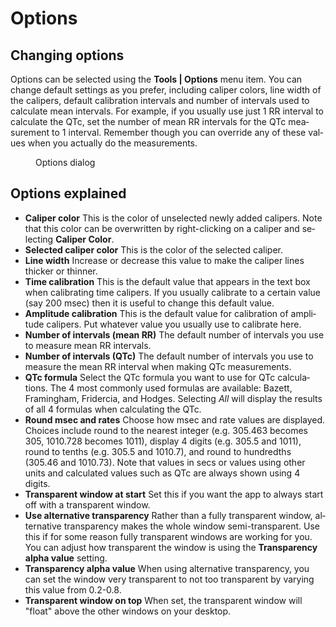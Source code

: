#+AUTHOR:    David Mann
#+EMAIL:     mannd@epstudiossoftware.com
#+DATE:      
#+KEYWORDS:
#+LANGUAGE:  en
#+OPTIONS:   H:3 num:nil toc:nil \n:nil @:t ::t |:t ^:t -:t f:t *:t <:t
#+OPTIONS:   TeX:t LaTeX:t skip:nil d:nil todo:t pri:nil tags:not-in-toc
#+EXPORT_SELECT_TAGS: export
#+EXPORT_EXCLUDE_TAGS: noexport
#+HTML_HEAD: <meta name="description" content="Changing default settings" />
#+HTML_HEAD: <style media="screen" type="text/css"> img {max-width: 100%; height: auto;} </style>
* [[../../shrd/icon_32x32@2x.png]] Options
** Changing options
Options can be selected using the *Tools | Options* menu item.  You can change default settings as you prefer, including caliper colors, line width of the calipers, default calibration intervals and number of intervals used to calculate mean intervals.  For example, if you usually use just 1 RR interval to calculate the QTc, set the number of mean RR intervals for the QTc measurement to 1 interval.  Remember though you can override any of these values when you actually do the measurements.
#+CAPTION: Options dialog
[[../../shrd/preferences_dialog.png]]
** Options explained
- *Caliper color* This is the color of unselected newly added calipers.  Note that this color can be overwritten by right-clicking on a caliper and selecting *Caliper Color*.
- *Selected caliper color* This is the color of the selected caliper.
- *Line width* Increase or decrease this value to make the caliper lines thicker or thinner.
- *Time calibration* This is the default value that appears in the text box when calibrating time calipers.  If you usually calibrate to a certain value (say 200 msec) then it is useful to change this default value.
- *Amplitude calibration* This is the default value for calibration of amplitude calipers.  Put whatever value you usually use to calibrate here.
- *Number of intervals (mean RR)* The default number of intervals you use to measure mean RR intervals.
- *Number of intervals (QTc)* The default number of intervals you use to measure the mean RR interval when making QTc measurements.
- *QTc formula* Select the QTc formula you want to use for QTc calculations.  The 4 most commonly used formulas are available: Bazett, Framingham, Fridercia, and Hodges.  Selecting /All/ will display the results of all 4 formulas when calculating the QTc.
- *Round msec and rates* Choose how msec and rate values are displayed.  Choices include round to the nearest integer (e.g. 305.463 becomes 305, 1010.728 becomes 1011), display 4 digits (e.g. 305.5 and 1011), round to tenths (e.g. 305.5 and 1010.7), and round to hundredths (305.46 and 1010.73).  Note that values in secs or values using other units and calculated values such as QTc are always shown using 4 digits.
- *Transparent window at start* Set this if you want the app to always start off with a transparent window.
- *Use alternative transparency* Rather than a fully transparent window, alternative transparency makes the whole window semi-transparent.  Use this if for some reason fully transparent windows are working for you.  You can adjust how transparent the window is using the *Transparency alpha value* setting.
- *Transparency alpha value* When using alternative transparency, you can set the window very transparent to not too transparent by varying this value from 0.2-0.8.
- *Transparent window on top* When set, the transparent window will "float" above the other windows on your desktop.
